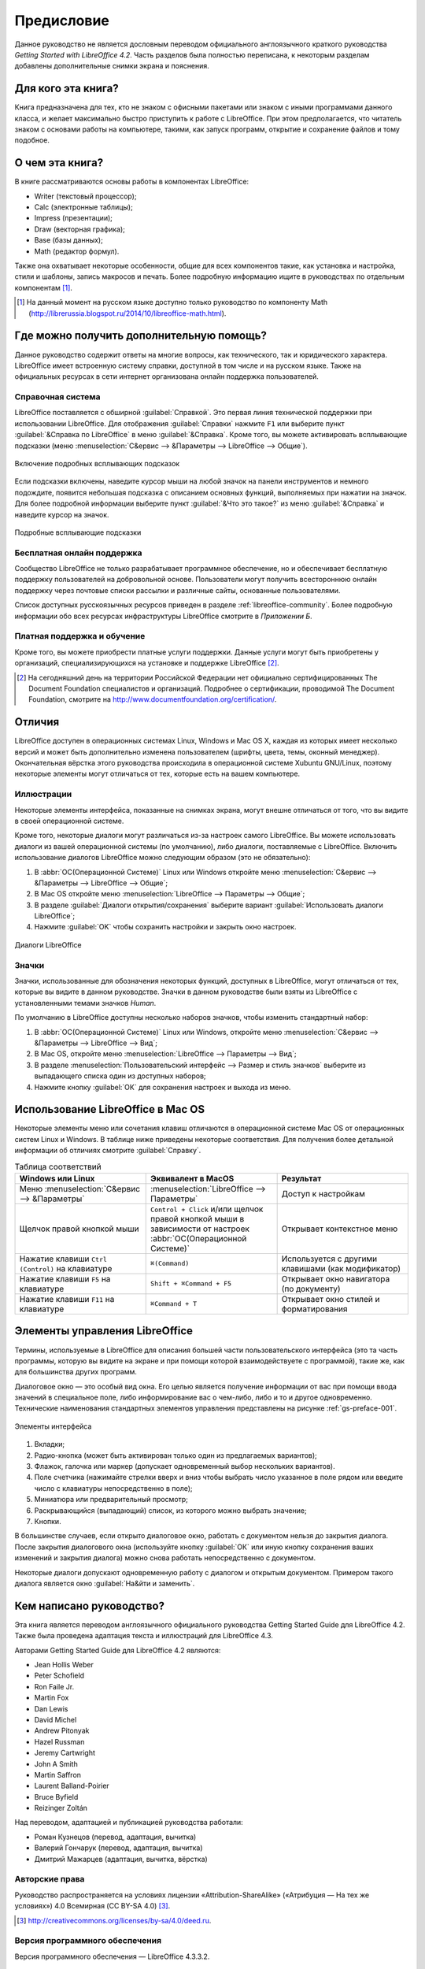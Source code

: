 
.. meta::
   :description: Краткое руководство по LibreOffice 
   :keywords: LibreOffice, Writer, Impress, Calc, Math, Base, Draw, либреоффис, Предисловие


Предисловие
===========

Данное руководство не является дословным переводом официального англоязычного краткого руководства *Getting Started with LibreOffice 4.2*. Часть разделов была полностью переписана, к некоторым разделам добавлены дополнительные снимки экрана и пояснения.

Для кого эта книга?
-------------------

Книга предназначена для тех, кто не знаком с офисными пакетами или знаком с иными программами данного класса, и желает максимально быстро приступить к работе с LibreOffice. При этом предполагается, что читатель знаком с основами работы на компьютере, такими, как запуск программ, открытие и сохранение файлов и тому подобное.

О чем эта книга?
----------------

В книге рассматриваются основы работы в компонентах LibreOffice:

* Writer (текстовый процессор);
* Calc (электронные таблицы);
* Impress (презентации);
* Draw (векторная графика);
* Base (базы данных);
* Math (редактор формул).

Также она охватывает некоторые особенности, общие для всех компонентов такие, как установка и настройка, стили и шаблоны, запись макросов и печать. Более подробную информацию ищите в руководствах по отдельным компонентам [#]_.

.. [#] На данный момент на русском языке доступно только руководство по компоненту Math (http://librerussia.blogspot.ru/2014/10/libreoffice-math.html).

Где можно получить дополнительную помощь?
-----------------------------------------

Данное руководство содержит ответы на многие вопросы, как технического, так и юридического характера. LibreOffice имеет встроенную систему справки, доступной в том числе и на русском языке. Также на официальных ресурсах в сети интернет организована онлайн поддержка пользователей.

Справочная система
~~~~~~~~~~~~~~~~~~

LibreOffice поставляется с обширной :guilabel:`Справкой`. Это первая линия технической поддержки при использовании LibreOffice. Для отображения :guilabel:`Справки` нажмите ``F1`` или выберите пункт :guilabel:`&Справка по LibreOffice` в меню :guilabel:`&Справка`. Кроме того, вы можете активировать всплывающие подсказки (меню :menuselection:`С&ервис --> &Параметры --> LibreOffice --> Общие`). 

.. _gs-preface-002:

.. figure:: _static/gs-preface-002.png
    :scale: 37%
    :align: center
    :alt: Включение подробных всплывающих подсказок

    Включение подробных всплывающих подсказок

Если подсказки включены, наведите курсор мыши на любой значок на панели инструментов и немного подождите, появится небольшая подсказка с описанием основных функций, выполняемых при нажатии на значок. Для более подробной информации выберите пункт :guilabel:`&Что это такое?` из меню :guilabel:`&Справка` и наведите курсор на значок.

.. _gs-preface-003:

.. figure:: _static/gs-preface-003.png
    :scale: 40%
    :align: center
    :alt: Подробные всплывающие подсказки

    Подробные всплывающие подсказки

Бесплатная онлайн поддержка
~~~~~~~~~~~~~~~~~~~~~~~~~~~

Сообщество LibreOffice не только разрабатывает программное обеспечение, но и обеспечивает бесплатную поддержку пользователей на добровольной основе. Пользователи могут получить всестороннюю онлайн поддержку через почтовые списки рассылки и различные сайты, основанные пользователями.

Список доступных русскоязычных ресурсов приведен в разделе :ref:`libreoffice-community`. Более подробную информации обо всех ресурсах инфраструктуры LibreOffice смотрите в *Приложении Б*.

Платная поддержка и обучение
~~~~~~~~~~~~~~~~~~~~~~~~~~~~

Кроме того, вы можете приобрести платные услуги поддержки. Данные услуги могут быть приобретены у организаций, специализирующихся на установке и поддержке LibreOffice [#]_.

.. [#] На сегодняшний день на территории Российской Федерации нет официально сертифицированных The Document Foundation специалистов и организаций. Подробнее о сертификации, проводимой The Document Foundation, смотрите на http://www.documentfoundation.org/certification/.


Отличия
-------

LibreOffice доступен в операционных системах Linux, Windows и Mac OS X, каждая из которых имеет несколько версий и может быть дополнительно изменена пользователем (шрифты, цвета, темы, оконный менеджер). Окончательная вёрстка этого руководства происходила в операционной системе Xubuntu GNU/Linux, поэтому некоторые элементы могут отличаться от тех, которые есть на вашем компьютере.

Иллюстрации
~~~~~~~~~~~

Некоторые элементы интерфейса, показанные на снимках экрана, могут внешне отличаться от того, что вы видите в своей операционной системе. 

Кроме того, некоторые диалоги могут различаться из-за настроек самого LibreOffice. Вы можете использовать диалоги из вашей операционной системы (по умолчанию), либо диалоги, поставляемые с LibreOffice. Включить использование диалогов LibreOffice можно следующим образом (это не обязательно):

1. В :abbr:`ОС(Операционной Системе)` Linux или Windows откройте меню :menuselection:`С&ервис --> &Параметры --> LibreOffice --> Общие`;
2. В Mac OS откройте меню :menuselection:`LibreOffice --> Параметры --> Общие`;
3. В разделе :guilabel:`Диалоги открытия/сохранения` выберите вариант :guilabel:`Использовать диалоги LibreOffice`;
4. Нажмите :guilabel:`OK` чтобы сохранить настройки и закрыть окно настроек.

.. _gs-preface-004:

.. figure:: _static/gs-preface-004.png
    :scale: 40%
    :align: center
    :alt: Диалоги LibreOffice

    Диалоги LibreOffice

Значки
~~~~~~

Значки, использованные для обозначения некоторых функций, доступных в LibreOffice, могут отличаться от тех, которые вы видите в данном руководстве. Значки в данном руководстве были взяты из LibreOffice с установленными темами значков *Human*.

По умолчанию в LibreOffice доступны несколько наборов значков, чтобы изменить стандартный набор: 

1. В :abbr:`ОС(Операционной Системе)` Linux или Windows, откройте меню :menuselection:`С&ервис --> &Параметры --> LibreOffice --> Вид`;
2. В Mac OS, откройте меню :menuselection:`LibreOffice --> Параметры --> Вид`;
3. В разделе :menuselection:`Пользовательский интерфейс --> Размер и стиль значков` выберите из выпадающего списка один из доступных наборов;
4. Нажмите кнопку :guilabel:`ОК` для сохранения настроек и выхода из меню.

Использование LibreOffice в Mac OS
----------------------------------

Некоторые элементы меню или сочетания клавиш отличаются в операционной системе Mac OS от операционных систем Linux и Windows. В таблице ниже приведены некоторые соответствия. Для получения более детальной информации об отличиях смотрите :guilabel:`Справку`.

.. list-table:: Таблица соответствий 
   :widths: 15 15 15
   :header-rows: 1

   * - Windows или Linux
     - Эквивалент в MacOS
     - Результат
   * - Меню :menuselection:`С&ервис --> &Параметры`
     - :menuselection:`LibreOffice --> Параметры`
     - Доступ к настройкам
   * - Щелчок правой кнопкой мыши
     - ``Control + Сlick`` и/или щелчок правой кнопкой мыши в зависимости от настроек :abbr:`ОС(Операционной Системе)`
     - Открывает контекстное меню
   * - Нажатие клавиши ``Ctrl (Control)`` на клавиатуре
     - ``⌘(Command)``
     - Используется с другими клавишами (как модификатор)
   * - Нажатие клавиши ``F5`` на клавиатуре
     - ``Shift + ⌘Command + F5``
     - Открывает окно навигатора (по документу)
   * - Нажатие клавиши ``F11`` на клавиатуре
     - ``⌘Command + T``
     - Открывает окно стилей и форматирования


Элементы управления LibreOffice
---------------------------------

Термины, используемые в LibreOffice для описания большей части пользовательского интерфейса (это та часть программы, которую вы видите на экране и при помощи которой взаимодействуете с программой), такие же, как для большинства других программ.

Диалоговое окно — это особый вид окна. Его целью является получение информации от вас при помощи ввода значений в специальное поле, либо информирование вас о чем-либо, либо и то и другое одновременно. Технические наименования стандартных элементов управления представлены на рисунке :ref:`gs-preface-001`. 

.. _gs-preface-001:

.. figure:: _static/gs-preface-001.png
    :scale: 50%
    :align: center
    :alt: Элементы интерфейса

    Элементы интерфейса

1. Вкладки;
2. Радио-кнопка (может быть активирован только один из предлагаемых вариантов);
3. Флажок, галочка или маркер (допускает одновременный выбор нескольких вариантов).
4. Поле счетчика (нажимайте стрелки вверх и вниз чтобы выбрать число указанное в поле рядом или введите число с клавиатуры непосредственно в поле);
5. Миниатюра или предварительный просмотр;
6. Раскрывающийся (выпадающий) список, из которого можно выбрать значение;
7. Кнопки.

В большинстве случаев, если открыто диалоговое окно, работать с документом нельзя до закрытия диалога. После закрытия диалогового окна (используйте кнопку :guilabel:`ОК` или иную  кнопку сохранения ваших изменений и закрытия диалога) можно снова работать непосредственно с документом.

Некоторые диалоги допускают одновременную работу с диалогом и открытым документом. Примером такого диалога является окно :guilabel:`На&йти и заменить`.


Кем написано руководство?
-------------------------

Эта книга является переводом англоязычного официального руководства Getting Started Guide для LibreOffice 4.2. Также была проведена адаптация текста и иллюстраций для LibreOffice 4.3. 

Авторами Getting Started Guide для LibreOffice 4.2 являются:

* Jean Hollis Weber
* Peter Schofield
* Ron Faile Jr.
* Martin Fox
* Dan Lewis	
* David Michel
* Andrew Pitonyak	
* Hazel Russman	
* Jeremy Cartwright
* John A Smith	
* Martin Saffron	
* Laurent Balland-Poirier
* Bruce Byfield	
* Reizinger Zoltán

Над переводом, адаптацией и публикацией руководства работали:

* Роман Кузнецов (перевод, адаптация, вычитка)
* Валерий Гончарук (перевод, адаптация, вычитка)
* Дмитрий Мажарцев (адаптация, вычитка, вёрстка) 

.. _copyleft:

Авторские права
~~~~~~~~~~~~~~~

Руководство распространяется на условиях лицензии «Attribution-ShareAlike» («Атрибуция — На тех же условиях») 4.0 Всемирная (CC BY-SA 4.0) [#]_.

.. [#] http://creativecommons.org/licenses/by-sa/4.0/deed.ru.

Версия программного обеспечения
~~~~~~~~~~~~~~~~~~~~~~~~~~~~~~~~~~~~~~~~~~~~~~~~~

Версия программного обеспечения — LibreOffice 4.3.3.2.

Обратная связь
~~~~~~~~~~~~~~

* Связаться с командой авторов: LibreRussia@gmail.com

Часто задаваемые вопросы
------------------------

**Сколько стоит LibreOffice и на какое количество компьютеров его можно установить?** — LibreOffice распространяется абсолютно бесплатно, его можно свободно скачать с официального сайта (https://ru.libreoffice.org/download/) и установить на любое количество компьютеров без ограничения. 

.. tip:: Скачивайте LibreOffice только с официального сайта (https://ru.libreoffice.org).

**Под какой лицензией выпускается LibreOffice?** — LibreOffice доступен на условиях лицензии Mozilla Public License (MPL) версии 2.0 (http://www.libreoffice.org/download/license/). Данная лицензия не требует денежных отчислений.

**Существует ли бизнес-версия LibreOffice и можно ли использовать его в корпоративной среде?** — LibreOffice не делится на версии для домашнего или корпоративного использования и предоставляет одинаковый набор возможностей для всех сфер. LibreOffice также абсолютно бесплатен и для корпоративного использования.

**Объясните принцип нумерации релизов LibreOffice и какую версию мне скачивать?** — релизы LibreOffice с номерами версий х.у.0 (обычно ноль опускается и пишется номер из двух чисел) предназначаются не для всей широкой аудитории, а лишь для подготовленных пользователей, или же тех, кто стремится первым опробовать новую версию.

Более тщательно проверенные версии LibreOffice имеют третью значащую цифру после точки (х.у.1, х.у.2, и т.д.) и рекомендуются для ежедневного использования среди корпоративной аудитории и просто более консервативных пользователей.

На данный момент для загрузки доступен LibreOffice версии 4.3.5 и 4.2.8. Версия 4.3.5 является более новой и уже достаточно стабильна для любого типа использования. Ветка 4.2 сохранена на время переходного периода.

**Как часто выходят новые релизы LibreOffice и где узнать об окончании поддержки версии?** — график релизов LibreOffice и жизненных циклов веток доступен в официальной Вики The Document Foundation на странице https://wiki.documentfoundation.org/ReleasePlan/ru.


**Каким образом удается выпускать такой продукт бесплатно?** — LibreOffice является Свободным Программным Обеспечением (подробнее в *Приложении Б*). Он разрабатывается и поддерживается добровольцами, работу которых координирует некоммерческий фонд The Document Foundation. Поддержку фонду оказывают компании Google, Novell, Red Hat, Canonical, :abbr:`OSI (Open Systems Interconnection)`, :abbr:`FSF (Free Software Foundation)`, The GNOME Foundation и ряд других организаций.


**Чем LibreOffice отличается от OpenOffice?** — подробнее об истории развития LibreOffice и его отличиях от OpenOffice смотрите в *Приложении Б*.

**Можно ли распространять LibreOffice?** — Да. Пользователи имеют права («свободы») на его неограниченную установку, запуск, а также свободное использование, изучение, распространение и изменение (совершенствование), и распространение копий и результатов изменения. Подробнее смотрите текст лицензии Mozilla Public License (MPL) версии 2.0 (http://www.libreoffice.org/download/license/).


**Можно ли использовать исходный код LibreOffice в своих программах?** — можно, в пределах лицензии Mozilla Public License (MPL) версии 2.0 (http://www.libreoffice.org/download/license/).



**Зачем нужен Java для запуска LibreOffice? Он написан на Java?** — LibreOffice написан не на Java. Он написан на языке программирования C++. Java является одним из языков, на которых пишут расширения для LibreOffice. Java JDK/JRE требуется для запуска только некоторых функций. Наиболее заметной из них является движок HSQLDB – встроенной реляционной базы данных.

.. note:: Java доступен на безвозмездной основе. Если вы не хотите использовать Java, то вы все равно сможете использовать почти все функции LibreOffice.

**Как я могу внести свой вклад в развитие LibreOffice?** – помочь развитию LibreOffice можно различными способами. Для этого не обязательно быть программистом. Подробнее об участии в сообществе смотрите *Приложение Б*. Также вы всегда можете помочь проекту финансово, для этого посетите страницу http://www.libreoffice.org/donate/.

**Можно ли распространять данное руководство или распечатать и продавать копии?** – распространять руководство можно и нужно. Пока вы действуете в рамках лицензии об авторском праве, указанной в разделе :ref:`copyleft`, вы не должны спрашивать отдельного разрешения. Продажа печатных копий руководства также не запрещена, но мы просим вас поделиться частью доходов от продаж данной книги, учитывая весь труд, который мы вложили в ее создание.

Новые возможности LibreOffice 4.0 и более поздних версий
--------------------------------------------------------

LibreOffice 4.0 и более поздние версии предлагают большое количество новшеств и улучшений, про которые можно узнать, посетив следующие страницы в сети интернет: 

* https://ru.libreoffice.org/download/4-0-new-features-and-fixes/
* https://ru.libreoffice.org/download/4-1-new-features-and-fixes/
* https://ru.libreoffice.org/download/4-2-new-features-and-fixes/
* https://wiki.documentfoundation.org/ReleaseNotes/4.1/ru
* https://wiki.documentfoundation.org/ReleaseNotes/4.2/ru
* https://wiki.documentfoundation.org/ReleaseNotes/4.3/ru
* https://wiki.documentfoundation.org/ReleaseNotes/4.4/ru
